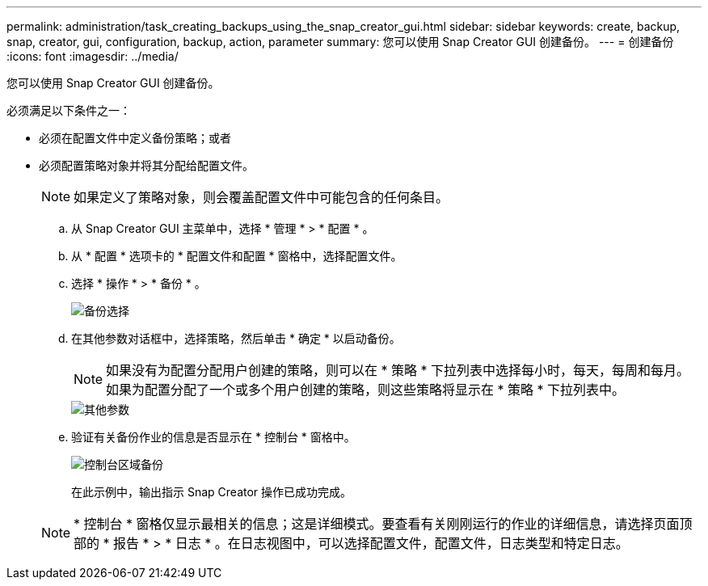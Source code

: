 ---
permalink: administration/task_creating_backups_using_the_snap_creator_gui.html 
sidebar: sidebar 
keywords: create, backup, snap, creator, gui, configuration, backup, action, parameter 
summary: 您可以使用 Snap Creator GUI 创建备份。 
---
= 创建备份
:icons: font
:imagesdir: ../media/


[role="lead"]
您可以使用 Snap Creator GUI 创建备份。

必须满足以下条件之一：

* 必须在配置文件中定义备份策略；或者
* 必须配置策略对象并将其分配给配置文件。
+

NOTE: 如果定义了策略对象，则会覆盖配置文件中可能包含的任何条目。

+
.. 从 Snap Creator GUI 主菜单中，选择 * 管理 * > * 配置 * 。
.. 从 * 配置 * 选项卡的 * 配置文件和配置 * 窗格中，选择配置文件。
.. 选择 * 操作 * > * 备份 * 。
+
image::../media/backup_select.gif[备份选择]

.. 在其他参数对话框中，选择策略，然后单击 * 确定 * 以启动备份。
+

NOTE: 如果没有为配置分配用户创建的策略，则可以在 * 策略 * 下拉列表中选择每小时，每天，每周和每月。如果为配置分配了一个或多个用户创建的策略，则这些策略将显示在 * 策略 * 下拉列表中。

+
image::../media/additional_parameters.gif[其他参数]

.. 验证有关备份作业的信息是否显示在 * 控制台 * 窗格中。
+
image::../media/console_area_backup.gif[控制台区域备份]

+
在此示例中，输出指示 Snap Creator 操作已成功完成。

+

NOTE: * 控制台 * 窗格仅显示最相关的信息；这是详细模式。要查看有关刚刚运行的作业的详细信息，请选择页面顶部的 * 报告 * > * 日志 * 。在日志视图中，可以选择配置文件，配置文件，日志类型和特定日志。





